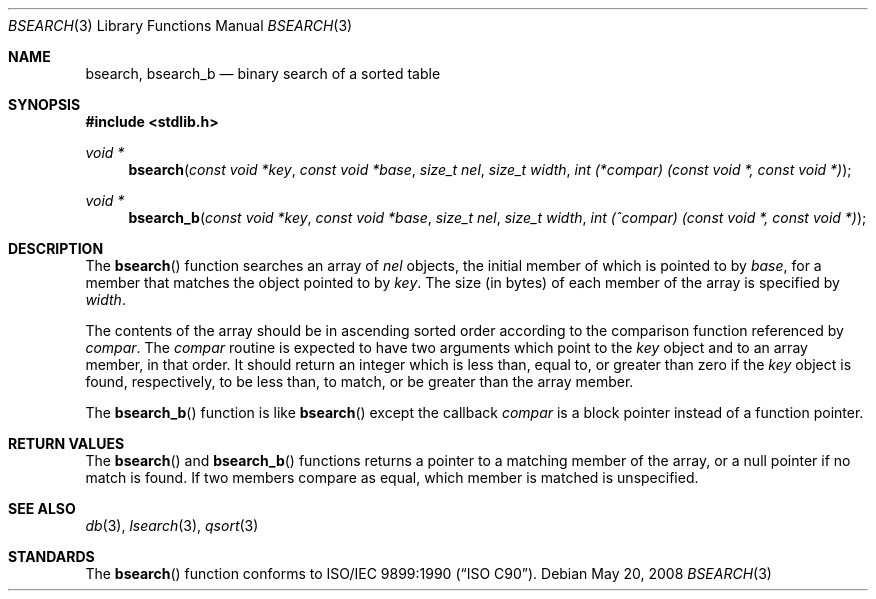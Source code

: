.\" Copyright (c) 1990, 1991, 1993, 1994
.\"	The Regents of the University of California.  All rights reserved.
.\"
.\" This code is derived from software contributed to Berkeley by
.\" the American National Standards Committee X3, on Information
.\" Processing Systems.
.\"
.\" Redistribution and use in source and binary forms, with or without
.\" modification, are permitted provided that the following conditions
.\" are met:
.\" 1. Redistributions of source code must retain the above copyright
.\"    notice, this list of conditions and the following disclaimer.
.\" 2. Redistributions in binary form must reproduce the above copyright
.\"    notice, this list of conditions and the following disclaimer in the
.\"    documentation and/or other materials provided with the distribution.
.\" 4. Neither the name of the University nor the names of its contributors
.\"    may be used to endorse or promote products derived from this software
.\"    without specific prior written permission.
.\"
.\" THIS SOFTWARE IS PROVIDED BY THE REGENTS AND CONTRIBUTORS ``AS IS'' AND
.\" ANY EXPRESS OR IMPLIED WARRANTIES, INCLUDING, BUT NOT LIMITED TO, THE
.\" IMPLIED WARRANTIES OF MERCHANTABILITY AND FITNESS FOR A PARTICULAR PURPOSE
.\" ARE DISCLAIMED.  IN NO EVENT SHALL THE REGENTS OR CONTRIBUTORS BE LIABLE
.\" FOR ANY DIRECT, INDIRECT, INCIDENTAL, SPECIAL, EXEMPLARY, OR CONSEQUENTIAL
.\" DAMAGES (INCLUDING, BUT NOT LIMITED TO, PROCUREMENT OF SUBSTITUTE GOODS
.\" OR SERVICES; LOSS OF USE, DATA, OR PROFITS; OR BUSINESS INTERRUPTION)
.\" HOWEVER CAUSED AND ON ANY THEORY OF LIABILITY, WHETHER IN CONTRACT, STRICT
.\" LIABILITY, OR TORT (INCLUDING NEGLIGENCE OR OTHERWISE) ARISING IN ANY WAY
.\" OUT OF THE USE OF THIS SOFTWARE, EVEN IF ADVISED OF THE POSSIBILITY OF
.\" SUCH DAMAGE.
.\"
.\"     @(#)bsearch.3	8.3 (Berkeley) 4/19/94
.\" $FreeBSD: src/lib/libc/stdlib/bsearch.3,v 1.9 2007/01/09 00:28:09 imp Exp $
.\"
.Dd May 20, 2008
.Dt BSEARCH 3
.Os
.Sh NAME
.Nm bsearch ,
.Nm bsearch_b
.Nd binary search of a sorted table
.Sh SYNOPSIS
.In stdlib.h
.Ft void *
.Fn bsearch "const void *key" "const void *base" "size_t nel" "size_t width" "int (*compar) (const void *, const void *)"
.Ft void *
.Fn bsearch_b "const void *key" "const void *base" "size_t nel" "size_t width" "int (^compar) (const void *, const void *)"
.Sh DESCRIPTION
The
.Fn bsearch
function searches an array of
.Fa nel
objects, the initial member of which is
pointed to by
.Fa base ,
for a member that matches the object pointed to by
.Fa key .
The size (in bytes) of each member of the array is specified by
.Fa width .
.Pp
The contents of the array should be in ascending sorted order according
to the comparison function referenced by
.Fa compar .
The
.Fa compar
routine
is expected to have
two arguments which point to the
.Fa key
object and to an array member, in that order.
It should return an integer which is
less than, equal to, or greater than zero if the
.Fa key
object is found, respectively, to be less than, to match, or be
greater than the array member.
.Pp
The
.Fn bsearch_b
function is like
.Fn bsearch
except the callback
.Fa compar
is a block pointer instead of a function pointer.
.Sh RETURN VALUES
The
.Fn bsearch
and
.Fn bsearch_b
functions
returns a pointer to a matching member of the array, or a null
pointer if no match is found.
If two members compare as equal, which member is matched is unspecified.
.Sh SEE ALSO
.Xr db 3 ,
.Xr lsearch 3 ,
.Xr qsort 3
.\" .Xr tsearch 3
.Sh STANDARDS
The
.Fn bsearch
function conforms to
.St -isoC .
